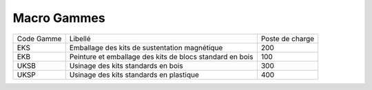============
Macro Gammes
============

+------------+---------------------------------------+-----------------+
| Code Gamme | Libellé                               | Poste de charge |
+------------+---------------------------------------+-----------------+
| EKS        | Emballage des kits de sustentation    | 200             |
|            | magnétique                            |                 |
+------------+---------------------------------------+-----------------+
| EKB        | Peinture et emballage des kits de     | 100             |
|            | blocs standard  en bois               |                 |
+------------+---------------------------------------+-----------------+
| UKSB       | Usinage des kits standards en bois    | 300             |
+------------+---------------------------------------+-----------------+
| UKSP       | Usinage des kits standards en         | 400             |
|            | plastique                             |                 |
+------------+---------------------------------------+-----------------+

